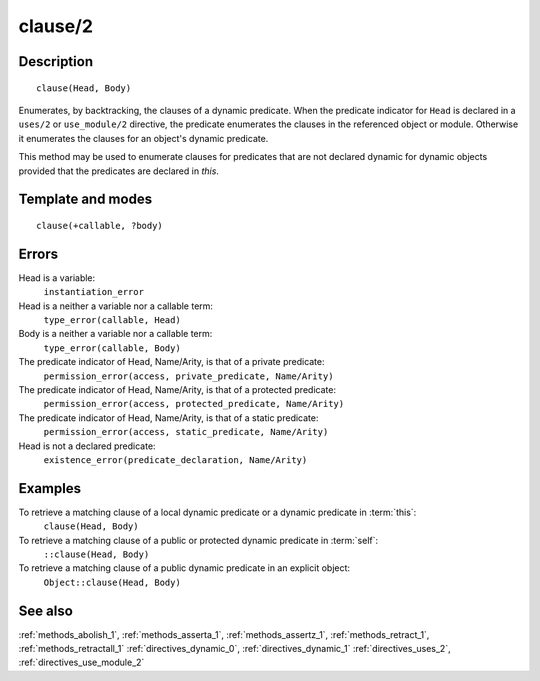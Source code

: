 
.. index:: clause/2
.. _methods_clause_2:

clause/2
========

Description
-----------

::

   clause(Head, Body)

Enumerates, by backtracking, the clauses of a dynamic predicate. When
the predicate indicator for ``Head`` is declared in a ``uses/2`` or
``use_module/2`` directive, the predicate enumerates the clauses in the
referenced object or module. Otherwise it enumerates the clauses for an
object's dynamic predicate.

This method may be used to enumerate clauses for predicates that are not
declared dynamic for dynamic objects provided that the predicates are
declared in *this*.

Template and modes
------------------

::

   clause(+callable, ?body)

Errors
------

Head is a variable:
   ``instantiation_error``
Head is a neither a variable nor a callable term:
   ``type_error(callable, Head)``
Body is a neither a variable nor a callable term:
   ``type_error(callable, Body)``
The predicate indicator of Head, Name/Arity, is that of a private predicate:
   ``permission_error(access, private_predicate, Name/Arity)``
The predicate indicator of Head, Name/Arity, is that of a protected predicate:
   ``permission_error(access, protected_predicate, Name/Arity)``
The predicate indicator of Head, Name/Arity, is that of a static predicate:
   ``permission_error(access, static_predicate, Name/Arity)``
Head is not a declared predicate:
   ``existence_error(predicate_declaration, Name/Arity)``

Examples
--------

To retrieve a matching clause of a local dynamic predicate or a dynamic predicate in :term:`this`:
   ``clause(Head, Body)``
To retrieve a matching clause of a public or protected dynamic predicate in :term:`self`:
   ``::clause(Head, Body)``
To retrieve a matching clause of a public dynamic predicate in an explicit object:
   ``Object::clause(Head, Body)``

See also
--------

:ref:`methods_abolish_1`,
:ref:`methods_asserta_1`,
:ref:`methods_assertz_1`,
:ref:`methods_retract_1`,
:ref:`methods_retractall_1`
:ref:`directives_dynamic_0`,
:ref:`directives_dynamic_1`
:ref:`directives_uses_2`,
:ref:`directives_use_module_2`
